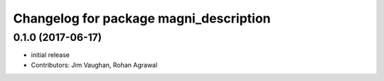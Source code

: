 ^^^^^^^^^^^^^^^^^^^^^^^^^^^^^^^^^^^^^^^
Changelog for package magni_description
^^^^^^^^^^^^^^^^^^^^^^^^^^^^^^^^^^^^^^^

0.1.0 (2017-06-17)
------------------
* initial release
* Contributors: Jim Vaughan, Rohan Agrawal
